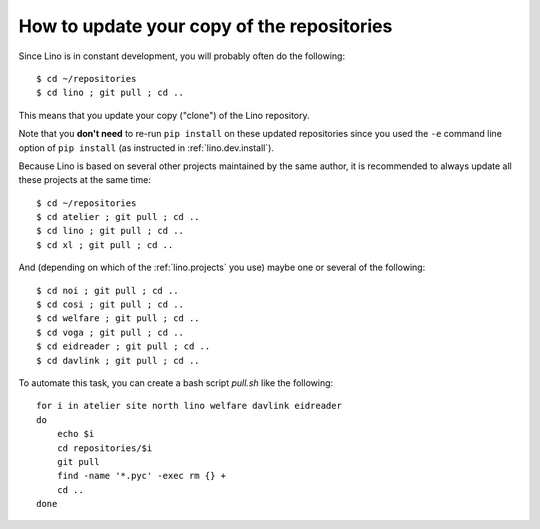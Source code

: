.. _pull.sh:

===========================================
How to update your copy of the repositories
===========================================

Since Lino is in constant development, you will probably often do the
following::

  $ cd ~/repositories
  $ cd lino ; git pull ; cd ..

This means that you update your copy ("clone") of the Lino repository.

Note that you **don't need** to re-run ``pip install`` on these
updated repositories since you used the ``-e`` command line option of
``pip install`` (as instructed in :ref:`lino.dev.install`).

Because Lino is based on several other projects maintained by the same
author, it is recommended to always update all these projects at the
same time::

  $ cd ~/repositories
  $ cd atelier ; git pull ; cd ..
  $ cd lino ; git pull ; cd ..
  $ cd xl ; git pull ; cd ..

And (depending on which of the :ref:`lino.projects` you use) maybe one
or several of the following::

  $ cd noi ; git pull ; cd ..
  $ cd cosi ; git pull ; cd ..
  $ cd welfare ; git pull ; cd ..
  $ cd voga ; git pull ; cd ..
  $ cd eidreader ; git pull ; cd ..
  $ cd davlink ; git pull ; cd ..
  
To automate this task, you can create a bash script `pull.sh` like the
following::

    for i in atelier site north lino welfare davlink eidreader
    do
        echo $i
        cd repositories/$i
        git pull
        find -name '*.pyc' -exec rm {} +
        cd ..
    done
